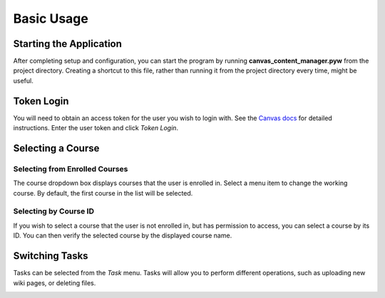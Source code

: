 Basic Usage
***********

Starting the Application
------------------------
After completing setup and configuration, you can start the program by running **canvas_content_manager.pyw** from the project
directory. Creating a shortcut to this file, rather than running it from the project directory every time,
might be useful.

Token Login
-----------
You will need to obtain an access token for the user you wish to login with. See the `Canvas docs`_ for detailed
instructions. Enter the user token and click *Token Login*.

.. _Canvas docs: https://community.canvaslms.com/docs/DOC-10806

.. image:: /images/login.png


Selecting a Course
------------------
Selecting from Enrolled Courses
===============================
The course dropdown box displays courses that the user is enrolled in. Select a menu item to change the working course.
By default, the first course in the list will be selected.

.. image:: /images/course_dropdown.png

Selecting by Course ID
======================
If you wish to select a course that the user is not enrolled in, but has permission to access, you can select a course
by its ID. You can then verify the selected course by the displayed course name.

.. image:: /images/course_id_box.png

Switching Tasks
---------------
Tasks can be selected from the *Task* menu. Tasks will allow you to perform different operations, such as uploading new wiki pages, or deleting files.

.. image:: /images/change_tasks.png


